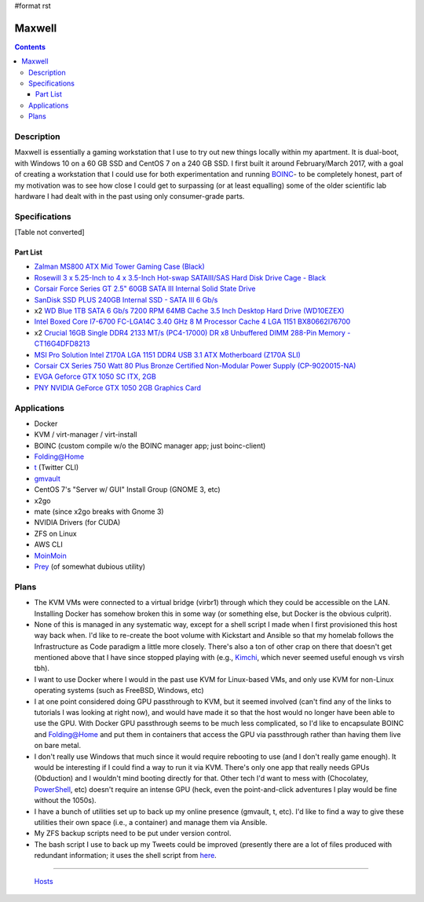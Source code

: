 #format rst

Maxwell
=======

.. contents::

Description
-----------

Maxwell is essentially a gaming workstation that I use to try out new things locally within my apartment.  It is dual-boot, with Windows 10 on a 60 GB SSD and CentOS 7 on a 240 GB SSD.  I first built it around February/March 2017, with a goal of creating a workstation that I could use for both experimentation and running BOINC_- to be completely honest, part of my motivation was to see how close I could get to surpassing (or at least equalling) some of the older scientific lab hardware I had dealt with in the past using only consumer-grade parts.

Specifications
--------------

[Table not converted]

Part List
~~~~~~~~~

* `Zalman MS800 ATX Mid Tower Gaming Case (Black)`_

* `Rosewill 3 x 5.25-Inch to 4 x 3.5-Inch Hot-swap SATAIII/SAS Hard Disk Drive Cage - Black`_

* `Corsair Force Series GT 2.5" 60GB SATA III Internal Solid State Drive`_

* `SanDisk SSD PLUS 240GB Internal SSD - SATA III 6 Gb/s`_

* x2 `WD Blue 1TB SATA 6 Gb/s 7200 RPM 64MB Cache 3.5 Inch Desktop Hard Drive (WD10EZEX)`_

* `Intel Boxed Core I7-6700 FC-LGA14C 3.40 GHz 8 M Processor Cache 4 LGA 1151 BX80662I76700`_

* x2 `Crucial 16GB Single DDR4 2133 MT/s (PC4-17000) DR x8 Unbuffered DIMM 288-Pin Memory - CT16G4DFD8213`_

* `MSI Pro Solution Intel Z170A LGA 1151 DDR4 USB 3.1 ATX Motherboard (Z170A SLI)`_

* `Corsair CX Series 750 Watt 80 Plus Bronze Certified Non-Modular Power Supply (CP-9020015-NA)`_

* `EVGA Geforce GTX 1050 SC ITX, 2GB`_

* `PNY NVIDIA GeForce GTX 1050 2GB Graphics Card`_

Applications
------------

* Docker

* KVM / virt-manager / virt-install

* BOINC (custom compile w/o the BOINC manager app; just boinc-client)

* Folding@Home

* t_ (Twitter CLI)

* gmvault_

* CentOS 7's "Server w/ GUI" Install Group (GNOME 3, etc)

* x2go

* mate (since x2go breaks with Gnome 3)

* NVIDIA Drivers (for CUDA)

* ZFS on Linux

* AWS CLI

* MoinMoin_

* Prey_ (of somewhat dubious utility)

Plans
-----

* The KVM VMs were connected to a virtual bridge (virbr1) through which they could be accessible on the LAN.  Installing Docker has somehow broken this in some way (or something else, but Docker is the obvious culprit).

* None of this is managed in any systematic way, except for a shell script I made when I first provisioned this host way back when.  I'd like to re-create the boot volume with Kickstart and Ansible so that my homelab follows the Infrastructure as Code paradigm a little more closely.  There's also a ton of other crap on there that doesn't get mentioned above that I have since stopped playing with (e.g., Kimchi_, which never seemed useful enough vs virsh tbh).

* I want to use Docker where I would in the past use KVM for Linux-based VMs, and only use KVM for non-Linux operating systems (such as FreeBSD, Windows, etc)

* I at one point considered doing GPU passthrough to KVM, but it seemed involved (can't find any of the links to tutorials I was looking at right now), and would have made it so that the host would no longer have been able to use the GPU.  With Docker GPU passthrough seems to be much less complicated, so I'd like to encapsulate BOINC and Folding@Home and put them in containers that access the GPU via passthrough rather than having them live on bare metal.

* I don't really use Windows that much since it would require rebooting to use (and I don't really game enough).  It would be interesting if I could find a way to run it via KVM.  There's only one app that really needs GPUs (Obduction) and I wouldn't mind booting directly for that.  Other tech I'd want to mess with (Chocolatey, PowerShell_, etc) doesn't require an intense GPU (heck, even the point-and-click adventures I play would be fine without the 1050s).

* I have a bunch of utilities set up to back up my online presence (gmvault, t, etc).  I'd like to find a way to give these utilities their own space (i.e., a container) and manage them via Ansible.

* My ZFS backup scripts need to be put under version control.

* The bash script I use to back up my Tweets could be improved (presently there are a lot of files produced with redundant information; it uses the shell script from here_.

-------------------------

 Hosts_

.. ############################################################################

.. _BOINC: https://boincstats.com/en/stats/-1/user/detail/3500755

.. _Zalman MS800 ATX Mid Tower Gaming Case (Black): https://smile.amazon.com/gp/product/B00I0V4IMW/ref=ppx_yo_dt_b_asin_title_o03__o00_s01?ie=UTF8&psc=1

.. _Rosewill 3 x 5.25-Inch to 4 x 3.5-Inch Hot-swap SATAIII/SAS Hard Disk Drive Cage - Black: https://smile.amazon.com/gp/product/B00DGZ42SM/ref=ppx_yo_dt_b_asin_title_o03__o00_s00?ie=UTF8&psc=1

.. _Corsair Force Series GT 2.5" 60GB SATA III Internal Solid State Drive: https://www.newegg.com/Product/Product.aspx?Item=N82E16820233193

.. _SanDisk SSD PLUS 240GB Internal SSD - SATA III 6 Gb/s: https://smile.amazon.com/gp/product/B01F9G43WU/ref=ppx_yo_dt_b_asin_title_o00__o00_s00?ie=UTF8&psc=1

.. _WD Blue 1TB SATA 6 Gb/s 7200 RPM 64MB Cache 3.5 Inch Desktop Hard Drive (WD10EZEX): https://smile.amazon.com/gp/product/B0088PUEPK/ref=ppx_yo_dt_b_asin_title_o00__o00_s00?ie=UTF8&psc=1

.. _Intel Boxed Core I7-6700 FC-LGA14C 3.40 GHz 8 M Processor Cache 4 LGA 1151 BX80662I76700: https://smile.amazon.com/gp/product/B0136JONG8/ref=ppx_yo_dt_b_asin_title_o02__o00_s00?ie=UTF8&psc=1

.. _Crucial 16GB Single DDR4 2133 MT/s (PC4-17000) DR x8 Unbuffered DIMM 288-Pin Memory - CT16G4DFD8213: https://smile.amazon.com/gp/product/B015YPAZPU/ref=ppx_yo_dt_b_asin_title_o02__o00_s00?ie=UTF8&psc=1

.. _MSI Pro Solution Intel Z170A LGA 1151 DDR4 USB 3.1 ATX Motherboard (Z170A SLI): https://smile.amazon.com/gp/product/B01DDR05P6/ref=ppx_yo_dt_b_asin_title_o02__o00_s00?ie=UTF8&psc=1

.. _Corsair CX Series 750 Watt 80 Plus Bronze Certified Non-Modular Power Supply (CP-9020015-NA): https://smile.amazon.com/gp/product/B008RJZQSW/ref=ppx_yo_dt_b_asin_title_o09__o00_s00?ie=UTF8&psc=1

.. _EVGA Geforce GTX 1050 SC ITX, 2GB: https://smile.amazon.com/EVGA-GeForce-Support-Graphics-02G-P4-6152-KR/dp/B01M64G435?sa-no-redirect=1

.. _PNY NVIDIA GeForce GTX 1050 2GB Graphics Card: https://smile.amazon.com/PNY-NVIDIA-GeForce-Graphics-VCGGTX10502PB/dp/B01M27X9WI/ref=sr_1_fkmrnull_7?keywords=PNY+-+NVIDIA+GeForce+GTX+1050+2GB+GDDR5&qid=1548101376&s=Electronics&sr=1-7-fkmrnull

.. _t: https://github.com/sferik/t

.. _gmvault: http://gmvault.org

.. _MoinMoin: ../MoinMoin

.. _Prey: https://preyproject.com/

.. _Kimchi: https://github.com/kimchi-project/kimchi

.. _PowerShell: ../PowerShell

.. _here: http://blog.jphpsf.com/2012/05/07/backing-up-your-twitter-account-with-t/

.. _Hosts: ../Hosts


